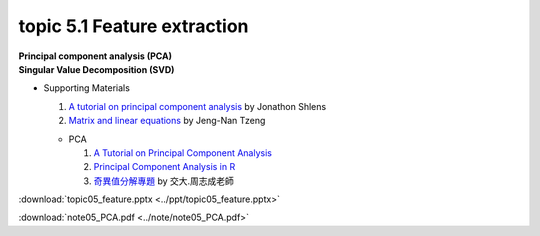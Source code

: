 topic 5.1 Feature extraction
====================================================
| **Principal component analysis (PCA)**
| **Singular Value Decomposition (SVD)**

* Supporting Materials

  1. `A tutorial on principal component analysis <https://arxiv.org/abs/1404.1100>`_ by Jonathon Shlens
  2. `Matrix and linear equations <https://www.youtube.com/watch?v=ISyY3RUkDo0>`_ by Jeng-Nan Tzeng
   
  * PCA
  
    1. `A Tutorial on Principal Component Analysis <https://arxiv.org/abs/1404.1100>`_
    2. `Principal Component Analysis in R <https://www.datacamp.com/community/tutorials/pca-analysis-r>`_
    3. `奇異值分解專題 <https://ccjou.wordpress.com/%e5%b0%88%e9%a1%8c%e6%8e%a2%e7%a9%b6/%e5%a5%87%e7%95%b0%e5%80%bc%e5%88%86%e8%a7%a3%e5%b0%88%e9%a1%8c/>`_ by 交大.周志成老師

:download:`topic05_feature.pptx <../ppt/topic05_feature.pptx>`

:download:`note05_PCA.pdf <../note/note05_PCA.pdf>`
